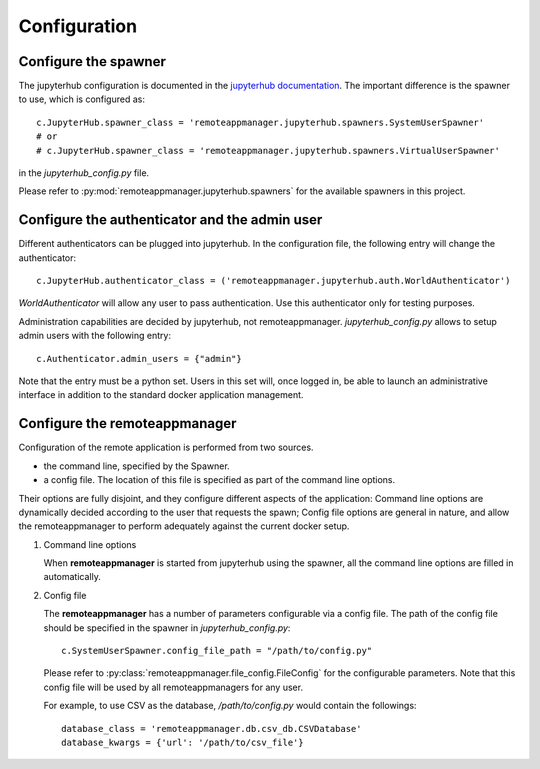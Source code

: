 .. _configuration:

Configuration
=============

Configure the spawner
---------------------

The jupyterhub configuration is documented in the `jupyterhub documentation
<https://jupyterhub.readthedocs.io/en/latest/getting-started.html>`_. The
important difference is the spawner to use, which is configured as::

    c.JupyterHub.spawner_class = 'remoteappmanager.jupyterhub.spawners.SystemUserSpawner'
    # or
    # c.JupyterHub.spawner_class = 'remoteappmanager.jupyterhub.spawners.VirtualUserSpawner'

in the `jupyterhub_config.py` file.

Please refer to :py:mod:`remoteappmanager.jupyterhub.spawners` for the available spawners
in this project.


Configure the authenticator and the admin user
----------------------------------------------

Different authenticators can be plugged into jupyterhub. In the configuration
file, the following entry will change the authenticator::

     c.JupyterHub.authenticator_class = ('remoteappmanager.jupyterhub.auth.WorldAuthenticator')

`WorldAuthenticator` will allow any user to pass authentication. Use this
authenticator only for testing purposes.

Administration capabilities are decided by jupyterhub, not remoteappmanager.
`jupyterhub_config.py` allows to setup admin users with the following entry::

    c.Authenticator.admin_users = {"admin"}

Note that the entry must be a python set. Users in this set will, once logged
in, be able to launch an administrative interface in addition to the standard
docker application management.

.. _config_remoteappmanager:

Configure the remoteappmanager
------------------------------

Configuration of the remote application is performed from two sources.

- the command line, specified by the Spawner.
- a config file. The location of this file is specified as part of the
  command line options.

Their options are fully disjoint, and they configure different aspects
of the application: Command line options are dynamically decided according to
the user that requests the spawn; Config file options are general in nature,
and allow the remoteappmanager to perform adequately against the current
docker setup.

1. Command line options

   .. literalinclude:: remoteappmanager_help.txt

   When **remoteappmanager** is started from jupyterhub using the spawner,
   all the command line options are filled in automatically.


2. Config file

   The **remoteappmanager** has a number of parameters configurable via a
   config file.  The path of the config file should be specified in the
   spawner in `jupyterhub_config.py`::

     c.SystemUserSpawner.config_file_path = "/path/to/config.py"

   Please refer to :py:class:`remoteappmanager.file_config.FileConfig` for
   the configurable parameters.  Note that this config file will be used
   by all remoteappmanagers for any user.

   For example, to use CSV as the database, `/path/to/config.py` would
   contain the followings::

     database_class = 'remoteappmanager.db.csv_db.CSVDatabase'
     database_kwargs = {'url': '/path/to/csv_file'}

